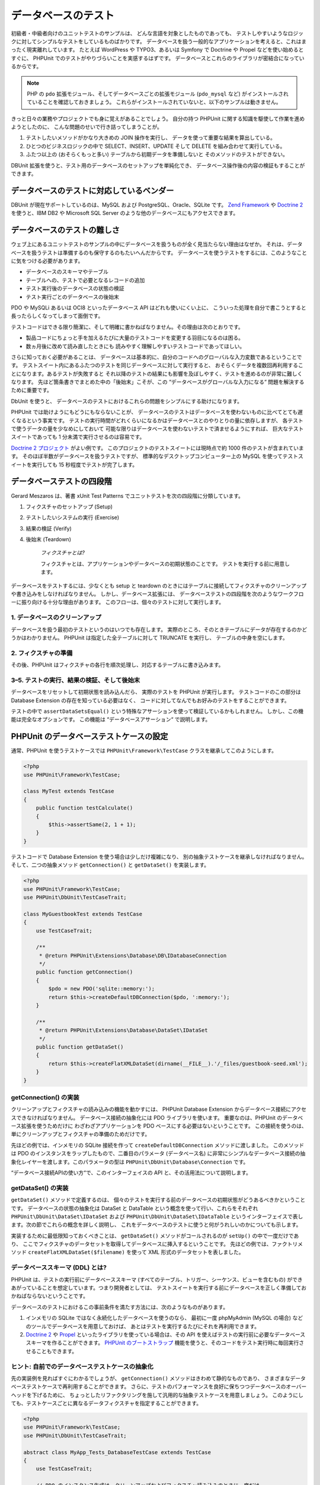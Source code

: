 

.. _database:

==========
データベースのテスト
==========

初級者・中級者向けのユニットテストのサンプルは、
どんな言語を対象としたものであっても、
テストしやすいようなロジックに対してシンプルなテストをしているものばかりです。
データベースを扱う一般的なアプリケーションを考えると、これはまったく現実離れしています。
たとえば WordPress や TYPO3、あるいは Symfony で Doctrine や Propel などを使い始めるとすぐに、
PHPUnit でのテストがやりづらいことを実感するはずです。
データベースとこれらのライブラリが密結合になっているからです。

.. admonition:: Note

   PHP の ``pdo`` 拡張モジュール、そしてデータベースごとの拡張モジュール
   (``pdo_mysql`` など) がインストールされていることを確認しておきましょう。
   これらがインストールされていないと、以下のサンプルは動きません。

きっと日々の業務やプロジェクトでも身に覚えがあることでしょう。
自分の持つ PHPUnit に関する知識を駆使して作業を進めようとしたのに、
こんな問題のせいで行き詰ってしまうことが。

#.

   テストしたいメソッドがかなり大きめの JOIN 操作を実行し、
   データを使って重要な結果を算出している。

#.

   ひとつのビジネスロジックの中で SELECT、INSERT、UPDATE そして DELETE
   を組み合わせて実行している。

#.

   ふたつ以上の (おそらくもっと多い) テーブルから初期データを準備しないと
   そのメソッドのテストができない。

DBUnit 拡張を使うと、テスト用のデータベースのセットアップを単純化でき、
データベース操作後の内容の検証もすることができます。

.. _database.supported-vendors-for-database-testing:

データベースのテストに対応しているベンダー
#####################

DBUnit が現在サポートしているのは、MySQL および
PostgreSQL、Oracle、SQLite です。
`Zend Framework <https://framework.zend.com>`_ や
`Doctrine 2 <https://www.doctrine-project.org>`_
を使うと、IBM DB2 や Microsoft SQL Server のような他のデータベースにもアクセスできます。

.. _database.difficulties-in-database-testing:

データベースのテストの難しさ
##############

ウェブ上にあるユニットテストのサンプルの中にデータベースを扱うものが全く見当たらない理由はなぜか。
それは、データベースを扱うテストは準備するのも保守するのもたいへんだからです。
データベースを使うテストをするには、このようなことに気をつける必要があります。

-

  データベースのスキーマやテーブル

-

  テーブルへの、テストで必要となるレコードの追加

-

  テスト実行後のデータベースの状態の検証

-

  テスト実行ごとのデータベースの後始末

PDO や MySQLi あるいは OCI8 といったデータベース API はどれも使いにくい上に、
こういった処理を自分で書こうとすると長ったらしくなってしまって面倒です。

テストコードはできる限り簡潔に、そして明確に書かねばなりません。その理由は次のとおりです。

-

  製品コードにちょっと手を加えるたびに大量のテストコードを変更する羽目になるのは困る。

-

  数ヵ月後に改めて読み直したときにも
  読みやすく理解しやすいテストコードであってほしい。

さらに知っておく必要があることは、
データベースは基本的に、自分のコードへのグローバルな入力変数であるということです。
テストスイート内にあるふたつのテストを同じデータベースに対して実行すると、
おそらくデータを複数回再利用することになります。あるテストが失敗すると
それ以降のテストの結果にも影響を及ぼしやすく、テストを進めるのが非常に難しくなります。
先ほど箇条書きでまとめた中の「後始末」こそが、この
“データベースがグローバルな入力になる“
問題を解決するために重要です。

DbUnit を使うと、
データベースのテストにおけるこれらの問題をシンプルにする助けになります。

PHPUnit では助けようにもどうにもならないことが、
データベースのテストはデータベースを使わないものに比べてとても遅くなるという事実です。
テストの実行時間がどれくらいになるかはデータベースとのやりとりの量に依存しますが、
各テストで使うデータの量を少なめにしておいて
可能な限りはデータベースを使わないテストで済ませるようにすれば、
巨大なテストスイートであっても 1 分未満で実行させるのは容易です。

`Doctrine 2 プロジェクト <http://www.doctrine-project.org>`_ がよい例です。
このプロジェクトのテストスイートには現時点で約 1000 件のテストが含まれています。
そのほぼ半数がデータベースを扱うテストですが、
標準的なデスクトップコンピューター上の MySQL
を使ってテストスイートを実行しても 15 秒程度でテストが完了します。

.. _database.the-four-stages-of-a-database-test:

データベーステストの四段階
#############

Gerard Meszaros は、著書 xUnit Test Patterns でユニットテストを次の四段階に分類しています。

#.

   フィクスチャのセットアップ (Setup)

#.

   テストしたいシステムの実行 (Exercise)

#.

   結果の検証 (Verify)

#.

   後始末 (Teardown)

    *フィクスチャとは?*

    フィクスチャとは、アプリケーションやデータベースの初期状態のことです。
    テストを実行する前に用意します。

データベースをテストするには、少なくとも setup と teardown
のときにはテーブルに接続してフィクスチャのクリーンアップや書き込みをしなければなりません。
しかし、データベース拡張には、
データベーステストの四段階を次のようなワークフローに振り向ける十分な理由があります。
このフローは、個々のテストに対して実行します。

.. _database.clean-up-database:

1. データベースのクリーンアップ
=================

データベースを扱う最初のテストというのはいつでも存在します。
実際のところ、そのときテーブルにデータが存在するのかどうかはわかりません。
PHPUnit は指定した全テーブルに対して TRUNCATE を実行し、
テーブルの中身を空にします。

.. _database.set-up-fixture:

2. フィクスチャの準備
============

その後、PHPUnit はフィクスチャの各行を順次処理し、対応するテーブルに書き込みます。

.. _database.run-test-verify-outcome-and-teardown:

3–5. テストの実行、結果の検証、そして後始末
========================

データベースをリセットして初期状態を読み込んだら、
実際のテストを PHPUnit が実行します。
テストコードのこの部分は Database Extension の存在を知っている必要はなく、
コードに対してなんでもお好みのテストをすることができます。

テストの中で ``assertDataSetsEqual()``
という特殊なアサーションを使って検証しているかもしれません。
しかし、この機能は完全なオプションです。
この機能は “データベースアサーション“ で説明します。

.. _database.configuration-of-a-phpunit-database-testcase:

PHPUnit のデータベーステストケースの設定
########################

通常、PHPUnit を使うテストケースでは
``PHPUnit\Framework\TestCase``
クラスを継承してこのようにします。

.. code-block:: php

    <?php
    use PHPUnit\Framework\TestCase;

    class MyTest extends TestCase
    {
        public function testCalculate()
        {
            $this->assertSame(2, 1 + 1);
        }
    }

テストコードで Database Extension を使う場合は少しだけ複雑になり、
別の抽象テストケースを継承しなければなりません。そして、二つの抽象メソッド
``getConnection()`` と
``getDataSet()`` を実装します。

.. code-block:: php

    <?php
    use PHPUnit\Framework\TestCase;
    use PHPUnit\DbUnit\TestCaseTrait;

    class MyGuestbookTest extends TestCase
    {
        use TestCaseTrait;

        /**
         * @return PHPUnit\Extensions\Database\DB\IDatabaseConnection
         */
        public function getConnection()
        {
            $pdo = new PDO('sqlite::memory:');
            return $this->createDefaultDBConnection($pdo, ':memory:');
        }

        /**
         * @return PHPUnit\Extensions\Database\DataSet\IDataSet
         */
        public function getDataSet()
        {
            return $this->createFlatXMLDataSet(dirname(__FILE__).'/_files/guestbook-seed.xml');
        }
    }

.. _database.implementing-getconnection:

getConnection() の実装
===================

クリーンアップとフィクスチャの読み込みの機能を動かすには、
PHPUnit Database Extension からデータベース接続にアクセスできなければなりません。
データベース接続の抽象化には PDO ライブラリを使います。
重要なのは、PHPUnit のデータベース拡張を使うためだけに
わざわざアプリケーションを PDO ベースにする必要はないということです。
この接続を使うのは、単にクリーンアップとフィクスチャの準備のためだけです。

先ほどの例では、インメモリの SQLite 接続を作って
``createDefaultDBConnection`` メソッドに渡しました。
このメソッドは PDO のインスタンスをラップしたもので、二番目のパラメータ
(データベース名) に非常にシンプルなデータベース接続の抽象化レイヤーを渡します。このパラメータの型は
``PHPUnit\DbUnit\Database\Connection`` です。

“データベース接続APIの使い方“で、このインターフェイスの API
と、その活用法について説明します。

.. _database.implementing-getdataset:

getDataSet() の実装
================

``getDataSet()`` メソッドで定義するのは、
個々のテストを実行する前のデータベースの初期状態がどうあるべきかということです。
データベースの状態の抽象化は DataSet と DataTable
という概念を使って行い、これらをそれぞれ
``PHPUnit\DbUnit\DataSet\IDataSet`` および
``PHPUnit\DbUnit\DataSet\IDataTable``
というインターフェイスで表します。次の節でこれらの概念を詳しく説明し、
これをデータベースのテストに使うと何がうれしいのかについても示します。

実装するために最低限知っておくべきことは、
``getDataSet()`` メソッドがコールされるのが
``setUp()`` の中で一度だけであり、
ここでフィクスチャのデータセットを取得してデータベースに挿入するということです。
先ほどの例では、ファクトリメソッド
``createFlatXMLDataSet($filename)``
を使って XML 形式のデータセットを表しました。

.. _database.what-about-the-database-schema-ddl:

データベーススキーマ (DDL) とは?
====================

PHPUnit は、テストの実行前にデータベーススキーマ
(すべてのテーブル、トリガー、シーケンス、ビューを含むもの)
ができあがっていることを想定しています。つまり開発者としては、
テストスイートを実行する前にデータベースを正しく準備しておかねばならないということです。

データベースのテストにおけるこの事前条件を満たす方法には、次のようなものがあります。

#.

   インメモリの SQLite ではなく永続化したデータベースを使うのなら、
   最初に一度 phpMyAdmin (MySQL の場合) などのツールでデータベースを用意しておけば、
   あとはテストを実行するたびにそれを再利用できます。

#.

   `Doctrine 2 <http://www.doctrine-project.org>`_ や
   `Propel <http://www.propelorm.org/>`_
   といったライブラリを使っている場合は、その API を使えばテストの実行前に必要なデータベーススキーマを作ることができます。
   `PHPUnit のブートストラップ <textui.html>`_
   機能を使うと、そのコードをテスト実行時に毎回実行させることもできます。

.. _database.tip-use-your-own-abstract-database-testcase:

ヒント: 自前でのデータベーステストケースの抽象化
=========================

先の実装例を見ればすぐにわかるでしょうが、
``getConnection()`` メソッドはきわめて静的なものであり、
さまざまなデータベーステストケースで再利用することができます。
さらに、テストのパフォーマンスを良好に保ちつつデータベースのオーバーヘッドを下げるために、
ちょっとしたリファクタリングを施して汎用的な抽象テストケースを用意しましょう。
このようにしても、テストケースごとに異なるデータフィクスチャを指定することができます。

.. code-block:: php

    <?php
    use PHPUnit\Framework\TestCase;
    use PHPUnit\DbUnit\TestCaseTrait;

    abstract class MyApp_Tests_DatabaseTestCase extends TestCase
    {
        use TestCaseTrait;

        // PDO のインスタンス生成は、クリーンアップおよびフィクスチャ読み込みのときに一度だけ
        static private $pdo = null;

        // PHPUnit\DbUnit\Database\Connection のインスタンス生成は、テストごとに一度だけ
        private $conn = null;

        final public function getConnection()
        {
            if ($this->conn === null) {
                if (self::$pdo == null) {
                    self::$pdo = new PDO('sqlite::memory:');
                }
                $this->conn = $this->createDefaultDBConnection(self::$pdo, ':memory:');
            }

            return $this->conn;
        }
    }

しかし、これはまだデータベースへの接続情報を
PDO 接続の設定にハードコードしてしまっています。
PHPUnit にはさらにすばらしい機能があるので、それを使ってテストケースをより汎用的にしましょう。
`XML 設定ファイル <appendixes.configuration.html#appendixes.configuration.php-ini-constants-variables>`_
を使えば、テストの実行のたびにデータベース接続を設定できます。
まずは “phpunit.xml“ というファイルをアプリケーションの tests/ ディレクトリに作り、
中身をこのようにします。

.. code-block:: bash

    <?xml version="1.0" encoding="UTF-8" ?>
    <phpunit>
        <php>
            <var name="DB_DSN" value="mysql:dbname=myguestbook;host=localhost" />
            <var name="DB_USER" value="user" />
            <var name="DB_PASSWD" value="passwd" />
            <var name="DB_DBNAME" value="myguestbook" />
        </php>
    </phpunit>

テストケースはこのように書き直せます。

.. code-block:: php

    <?php
    use PHPUnit\Framework\TestCase;
    use PHPUnit\DbUnit\TestCaseTrait;

    abstract class Generic_Tests_DatabaseTestCase extends TestCase
    {
        use TestCaseTrait;

        // PDO のインスタンス生成は、クリーンアップおよびフィクスチャ読み込みのときに一度だけ
        static private $pdo = null;

        // PHPUnit\DbUnit\Database\Connection のインスタンス生成は、テストごとに一度だけ
        private $conn = null;

        final public function getConnection()
        {
            if ($this->conn === null) {
                if (self::$pdo == null) {
                    self::$pdo = new PDO( $GLOBALS['DB_DSN'], $GLOBALS['DB_USER'], $GLOBALS['DB_PASSWD'] );
                }
                $this->conn = $this->createDefaultDBConnection(self::$pdo, $GLOBALS['DB_DBNAME']);
            }

            return $this->conn;
        }
    }

データベースの設定情報を切り替えてテストスイートを実行するには、
コマンドラインから次のようにします。

.. code-block:: bash

    $ user@desktop> phpunit --configuration developer-a.xml MyTests/
    $ user@desktop> phpunit --configuration developer-b.xml MyTests/

データベースのテストを実行するときにターゲットデータベースを切り替えられるようにしておくことは、
開発機で作業をしている場合などは特に重要です。
複数の開発者が同じデータベース接続を使ってデータベースのテストを実行したりすると、
レースコンディション (競合条件) によるテストの失敗が頻発するでしょう。

.. _database.understanding-datasets-and-datatables:

データセットとデータテーブルについて知る
####################

PHPUnit Database Extension の中心となる概念が
データセットとデータテーブルです。まずはこの考え方を理解することが、
PHPUnit でのデータベースのテストをマスターする近道です。
データセットとデータテーブルは、データベースのテーブルや行、
そしてカラムの抽象化レイヤーです。シンプルな API
によってデータベースの内容をオブジェクト構造に隠蔽できるだけでなく、
データベース以外のソースによる実装もできるようになっています。

この抽象化を使って、データベースの実際の中身と我々が期待する内容を比較します。
期待する内容は XML や YAML そして CSV などのファイルでも表せますし、
PHP の配列として表すこともできます。
DataSet インターフェイスと DataTable インターフェイスのおかげで、
これらの全く異なる概念のソースをリレーショナルデータベースに見立てて
同様に扱えるようになります。

データベースのアサーションをテストの中で行う流れは、
次のようにシンプルな三段階となります。

-

  ひとつあるいは複数のテーブルをデータベース内から指定する
  (実際のデータセット)。

-

  期待するデータセットをお好みのフォーマット (YAML, XML など)
  で用意する。

-

  両者がお互いに等しいことを確認する。

データセットやデータテーブルの
PHPUnit Database Extension における使い道は、
何もアサーションだけだというわけではありません。先ほどの節で見たように、
これらを使ってデータベースの初期状態の内容を記述することもできます。
フィクスチャとなるデータセットを Database TestCase
で定義すると、それをこのように使うことができます。

-

  データセットで指定したテーブルのすべての行を削除する。

-

  データテーブルのすべての行をデータベースに書き込む。

.. _database.available-implementations:

利用できる実装
=======

これら三種類のデータセット/データテーブルが用意されています。

-

  ファイルベースのデータセットやデータテーブル

-

  クエリベースのデータセットやデータテーブル

-

  フィルタ用や合成用のデータセットやデータテーブル

ファイルベースのデータセットやデータテーブルは、
初期状態のフィクスチャを定義したり期待する状態を定義したりするときによく使います。

.. _database.flat-xml-dataset:

フラット XML データセット
---------------

最も一般的なデータセットは、フラット XML と呼ばれるものです。
これは非常にシンプルな xml 形式で、ルートノード
``<dataset>``
の中のタグがデータベースのひとつの行を表します。
テーブルと同じ名前のタグが追加する行を表し、
その属性がカラムを表します。
単純な掲示板アプリケーションの例は、このようになります。

.. code-block:: bash

    <?xml version="1.0" ?>
    <dataset>
        <guestbook id="1" content="Hello buddy!" user="joe" created="2010-04-24 17:15:23" />
        <guestbook id="2" content="I like it!" user="nancy" created="2010-04-26 12:14:20" />
    </dataset>

見るからに書きやすそうですね。この場合は
``<guestbook>`` がテーブル名で、
2 行が追加されます。そして、四つのカラム “id“、
“content“、“user“ そして
“created“ に、それぞれ対応する値が設定されています。

しかし、この単純性による問題もあります。

たとえば、先ほどの例で空のテーブルはどうやって指定すればいいのかがよくわかりません。
実は、何も属性を指定せずにテーブルと同じ名前のタグを追加すれば、空のテーブルを表すことができます。
空の guestbook テーブルを表すフラット xml ファイルは、このようになります。

.. code-block:: bash

    <?xml version="1.0" ?>
    <dataset>
        <guestbook />
    </dataset>

フラット xml データセットでの NULL 値の処理は、あまりおもしろいものではありません。
ほとんどのデータベースでは、NULL 値と空文字列は別のものとして扱います
(例外のひとつは Oracle です) が、これをフラット xml
形式で表すのは困難です。NULL 値を表すには、
行の指定のときに属性を省略します。
この例の掲示板で、匿名の投稿を許可し、そのときには
user カラムに NULL を指定することにしましょう。
guestbook テーブルの状態は、このようになります。

.. code-block:: bash

    <?xml version="1.0" ?>
    <dataset>
        <guestbook id="1" content="Hello buddy!" user="joe" created="2010-04-24 17:15:23" />
        <guestbook id="2" content="I like it!" created="2010-04-26 12:14:20" />
    </dataset>

この例では、二番目のエントリが匿名の投稿を表します。
しかし、これはカラムの認識において深刻な問題につながります。
データセットが等しいことを確認するアサーションでは、各データセットでテーブルの持つカラムを指定しなければなりません。
ある属性がデータテーブルのすべての行で NULL だったなら、
Database Extension はそのカラムがテーブルに存在することをどうやって知るというのでしょう?

フラット XML データセットはここで、重大な前提を使っています。
テーブルの最初の行で定義されている属性が、そのテーブルのカラムを定義しているものと見なすのです。
先ほどの例では、guestbook テーブルのカラムが
“id“ と “content“、“user“ そして
“created“ であると見なすということです。二番目の行には
“user“ が定義されていないので、データベースには
NULL を挿入します。

guestbook の最初のエントリをデータセットから削除すると、guestbook テーブルのカラムは
“id“、“content“ そして
“created“ だけになってしまいます。
“user“ が指定されていないからです。

フラット XML データセットを効率的に使うには、NULL 値がからむ場合は
各テーブルの最初の行には NULL を含まないようにします。
それ以降の行では、属性を省略して NULL を表すことができます。
これはあまりスマートなやり方ではありません。
というのも、データベースのアサーションで行の順番が影響してしまうからです。

一方、テーブルのカラムの一部だけをフラット XML データセットで指定すると、
それ以外のカラムにはデフォルト値が設定されます。
そのため、もし省略したカラムの定義が
“NOT NULL DEFAULT NULL“
などの場合はエラーになります。

結論として言えるのは、フラット XML データセットを使うなら
NULL 値が不要な場合だけにしておいたほうがよい、ということだけです。

フラット XML データセットのインスタンスを
Database TestCase から作るには、
``createFlatXmlDataSet($filename)`` メソッドを使います。

.. code-block:: php

    <?php
    use PHPUnit\Framework\TestCase;
    use PHPUnit\DbUnit\TestCaseTrait;

    class MyTestCase extends TestCase
    {
        use TestCaseTrait;

        public function getDataSet()
        {
            return $this->createFlatXmlDataSet('myFlatXmlFixture.xml');
        }
    }

.. _database.xml-dataset:

XML データセット
----------

もうひとつ別の構造の XML データセットもあります。これは多少冗長な書き方ですが、
フラット XML データセットにおける NULL の問題は発生しません。
ルートノード ``<dataset>`` の配下に指定できるタグは、
``<table>`` や
``<column>``、``<row>``、
``<value>`` そして
``<null />`` です。
先に定義した Guestbook のフラット XML と同様のデータセットは、このようになります。

.. code-block:: bash

    <?xml version="1.0" ?>
    <dataset>
        <table name="guestbook">
            <column>id</column>
            <column>content</column>
            <column>user</column>
            <column>created</column>
            <row>
                <value>1</value>
                <value>Hello buddy!</value>
                <value>joe</value>
                <value>2010-04-24 17:15:23</value>
            </row>
            <row>
                <value>2</value>
                <value>I like it!</value>
                <null />
                <value>2010-04-26 12:14:20</value>
            </row>
        </table>
    </dataset>

``<table>`` には name が必須で、
さらにすべてのカラムの名前を定義しなければなりません。
また、ゼロ個以上の ``<row>``
要素を含めることができます。``<row>``
要素を定義しなければ、そのテーブルが空であることになります。
``<value>`` タグや
``<null />`` タグは、先に指定した
``column>`` 要素の順番で指定しなければなりません。
``<null />`` タグは、
見た目の通り、値が NULL であることを表します。

XML データセットのインスタンスを
Database TestCase から作るには、
``createXmlDataSet($filename)`` メソッドを使います。

.. code-block:: php

    <?php
    use PHPUnit\Framework\TestCase;
    use PHPUnit\DbUnit\TestCaseTrait;

    class MyTestCase extends TestCase
    {
        use TestCaseTrait;

        public function getDataSet()
        {
            return $this->createXMLDataSet('myXmlFixture.xml');
        }
    }

.. _database.mysql-xml-dataset:

MySQL XML データセット
----------------

この新しい XML フォーマットは、
`MySQL データベース <https://www.mysql.com>`_ 専用です。
PHPUnit 3.5 以降で対応します。この形式のファイルを生成するには、
`mysqldump <https://dev.mysql.com/doc/refman/5.0/ja/mysqldump.html>`_
を使います。``mysqldump`` では CSV データセットも対応していますが、
それとは違ってこの XML 形式の場合はひとつのファイルに複数のテーブルを含めることができます。
この形式のファイルを作るには、
``mysqldump`` を次のように実行します。

.. code-block:: bash

    $ mysqldump --xml -t -u [username] --password=[password] [database] > /path/to/file.xml

このファイルを Database TestCase で使うには、
``createMySQLXMLDataSet($filename)`` メソッドをコールします。

.. code-block:: php

    <?php
    use PHPUnit\Framework\TestCase;
    use PHPUnit\DbUnit\TestCaseTrait;

    class MyTestCase extends TestCase
    {
        use TestCaseTrait;

        public function getDataSet()
        {
            return $this->createMySQLXMLDataSet('/path/to/file.xml');
        }
    }

.. _database.yaml-dataset:

YAML データセット
-----------

あるいは、YAML データセットを使って、guestbook の例をこのように表すこともできます。

.. code-block:: bash

    guestbook:
      -
        id: 1
        content: "Hello buddy!"
        user: "joe"
        created: 2010-04-24 17:15:23
      -
        id: 2
        content: "I like it!"
        user:
        created: 2010-04-26 12:14:20

これは、シンプルで便利なうえに、さらにフラット XML
データセットが持つ NULL の問題も解決しています。
NULL を YAML で表すには、単にカラム名の後に何も値を指定しなければよいのです。
空文字列を指定する場合は
``column1: ""``
のようにします。

YAML Dataset 用のファクトリーメソッドは今のところ Database TestCase
に存在しないので、手動でインスタンスを生成しなければなりません。

.. code-block:: php

    <?php
    use PHPUnit\Framework\TestCase;
    use PHPUnit\DbUnit\TestCaseTrait;
    use PHPUnit\DbUnit\DataSet\YamlDataSet;

    class YamlGuestbookTest extends TestCase
    {
        use TestCaseTrait;

        protected function getDataSet()
        {
            return new YamlDataSet(dirname(__FILE__)."/_files/guestbook.yml");
        }
    }

.. _database.csv-dataset:

CSV データセット
----------

さらにもうひとつのファイルベースのデータセットとして、CSV
ファイルを使ったものもあります。データセット内の各テーブルを、
それぞれ単一の CSV ファイルとして扱います。
guestbook の例では、このようなファイル
guestbook-table.csv を定義します。

.. code-block:: bash

    id,content,user,created
    1,"Hello buddy!","joe","2010-04-24 17:15:23"
    2,"I like it!","nancy","2010-04-26 12:14:20"

この形式は Excel や OpenOffice で編集できるという点で非常に便利ですが、
CSV データセットでは NULL 値を指定することができません。
空のカラムは、データベースのデフォルトに基づいた空の値として扱われます。

CSV データセットを作るには、このようにします。

.. code-block:: php

    <?php
    use PHPUnit\Framework\TestCase;
    use PHPUnit\DbUnit\TestCaseTrait;
    use PHPUnit\DbUnit\DataSet\CsvDataSet;

    class CsvGuestbookTest extends TestCase
    {
        use TestCaseTrait;

        protected function getDataSet()
        {
            $dataSet = new CsvDataSet();
            $dataSet->addTable('guestbook', dirname(__FILE__)."/_files/guestbook.csv");
            return $dataSet;
        }
    }

.. _database.array-dataset:

Array データセット
------------

PHPUnit の Database Extension のバージョン 1.3.2 以降では、
配列ベースのデータセットが使えます。
guestbook の例だと、このようになります。

.. code-block:: php

    <?php
    use PHPUnit\Framework\TestCase;
    use PHPUnit\DbUnit\TestCaseTrait;

    class ArrayGuestbookTest extends TestCase
    {
        use TestCaseTrait;

        protected function getDataSet()
        {
            return new MyApp_DbUnit_ArrayDataSet(
                [
                    'guestbook' => [
                        [
                            'id' => 1,
                            'content' => 'Hello buddy!',
                            'user' => 'joe',
                            'created' => '2010-04-24 17:15:23'
                        ],
                        [
                            'id' => 2,
                            'content' => 'I like it!',
                            'user' => null,
                            'created' => '2010-04-26 12:14:20'
                        ],
                    ],
                ]
            );
        }
    }

PHP の DataSet には、これまでのファイルベースのデータセットに比べて明らかな利点があります。

-

  PHP の配列は ``NULL`` 値を扱える。

-

  アサーション用に新たなファイルを用意する必要がなく、
  直接テストケース内で指定できる。

このデータセットでは、フラット XML や CSV そして YAML
データセットと同様に、最初に指定した行のキーがテーブルのカラム名を表します。
つまり、先ほどの例だと “id“、
“content“、“user“ そして
“created“ です。

このデータセットの実装は、シンプルでわかりやすいものです。

.. code-block:: php

    <?php

    use PHPUnit\DbUnit\DataSet\AbstractDataSet;
    use PHPUnit\DbUnit\DataSet\DefaultTableMetaData;
    use PHPUnit\DbUnit\DataSet\DefaultTable;
    use PHPUnit\DbUnit\DataSet\DefaultTableIterator;

    class MyApp_DbUnit_ArrayDataSet extends AbstractDataSet
    {
        /**
         * @var array
         */
        protected $tables = [];

        /**
         * @param array $data
         */
        public function __construct(array $data)
        {
            foreach ($data as $tableName => $rows) {
                $columns = [];
                if (isset($rows[0])) {
                    $columns = array_keys($rows[0]);
                }

                $metaData = new DefaultTableMetaData($tableName, $columns);
                $table = new DefaultTable($metaData);

                foreach ($rows as $row) {
                    $table->addRow($row);
                }
                $this->tables[$tableName] = $table;
            }
        }

        protected function createIterator($reverse = false)
        {
            return new DefaultTableIterator($this->tables, $reverse);
        }

        public function getTable($tableName)
        {
            if (!isset($this->tables[$tableName])) {
                throw new InvalidArgumentException("$tableName is not a table in the current database.");
            }

            return $this->tables[$tableName];
        }
    }

.. _database.query-sql-dataset:

Query (SQL) データセット
------------------

データベースのアサーションでは、ファイルベースのデータセットだけでなく
Query/SQL ベースのデータセットでデータベースの実際の中身を含むものが必要になることもあります。
そんなときに使えるのが Query データセットです。

.. code-block:: php

    <?php
    $ds = new PHPUnit\DbUnit\DataSet\QueryDataSet($this->getConnection());
    $ds->addTable('guestbook');

単にテーブル名だけを指定してテーブルを追加すると、
次のクエリを実行してデータテーブルを定義したのと同じ意味になります。

.. code-block:: php

    <?php
    $ds = new PHPUnit\DbUnit\DataSet\QueryDataSet($this->getConnection());
    $ds->addTable('guestbook', 'SELECT * FROM guestbook');

ここでテーブルに対して任意のクエリを実行して、
取得する行や列を絞り込んだり
``ORDER BY`` 句を追加したりすることができます。

.. code-block:: php

    <?php
    $ds = new PHPUnit\DbUnit\DataSet\QueryDataSet($this->getConnection());
    $ds->addTable('guestbook', 'SELECT id, content FROM guestbook ORDER BY created DESC');

データベースアサーションの節で、このデータセットを使う方法をより詳しく説明しています。

.. _database.database-db-dataset:

Database (DB) データセット
--------------------

テスト用のデータベース接続にアクセスすると、
自動的にすべてのテーブルとその中身を含むデータセットを生成します。
接続先のデータベースは、接続用のファクトリーメソッドの二番目のパラメータで指定します。

データベース全体の完全なデータセットを作るには
``testGuestbook()`` のようにします。
ホワイトリスト形式で指定したテーブルだけに絞り込むには
``testFilteredGuestbook()`` メソッドのようにします。

.. code-block:: php

    <?php
    use PHPUnit\Framework\TestCase;
    use PHPUnit\DbUnit\TestCaseTrait;

    class MySqlGuestbookTest extends TestCase
    {
        use TestCaseTrait;

        /**
         * @return PHPUnit\DbUnit\Database\Connection
         */
        public function getConnection()
        {
            $database = 'my_database';
            $user = 'my_user';
            $password = 'my_password';
            $pdo = new PDO('mysql:...', $user, $password);
            return $this->createDefaultDBConnection($pdo, $database);
        }

        public function testGuestbook()
        {
            $dataSet = $this->getConnection()->createDataSet();
            // ...
        }

        public function testFilteredGuestbook()
        {
            $tableNames = ['guestbook'];
            $dataSet = $this->getConnection()->createDataSet($tableNames);
            // ...
        }
    }

.. _database.replacement-dataset:

Replacement データセット
------------------

これまで、フラット XML や CSV のデータセットには NULL
の問題があると説明してきました。
しかし、ちょっとわかりにくい回避策を使えばこれらのデータセットで
NULL を扱うこともできます。

Replacement データセットは既存のデータセットに対するデコレータで、
データセットの任意のカラムの値を別の値で置換することができます。
guestbook の例で NULL 値を扱うには、このようなファイルを作ります。

.. code-block:: bash

    <?xml version="1.0" ?>
    <dataset>
        <guestbook id="1" content="Hello buddy!" user="joe" created="2010-04-24 17:15:23" />
        <guestbook id="2" content="I like it!" user="##NULL##" created="2010-04-26 12:14:20" />
    </dataset>

そして、フラット XML データセットを Replacement データセットでラップします。

.. code-block:: php

    <?php
    use PHPUnit\Framework\TestCase;
    use PHPUnit\DbUnit\TestCaseTrait;

    class ReplacementTest extends TestCase
    {
        use TestCaseTrait;

        public function getDataSet()
        {
            $ds = $this->createFlatXmlDataSet('myFlatXmlFixture.xml');
            $rds = new PHPUnit\DbUnit\DataSet\ReplacementDataSet($ds);
            $rds->addFullReplacement('##NULL##', null);
            return $rds;
        }
    }

.. _database.dataset-filter:

データセットフィルタ
----------

巨大なフィクスチャファイルを扱うときには、
データセットフィルタをホワイトリストあるいはブラックリストとして使って
テーブルやカラムを絞り込んだサブデータセットを作ることができます。
これは、DB データセットと組み合わせて
データセットのカラムを絞り込むときに使うと非常に便利です。

.. code-block:: php

    <?php
    use PHPUnit\Framework\TestCase;
    use PHPUnit\DbUnit\TestCaseTrait;

    class DataSetFilterTest extends TestCase
    {
        use TestCaseTrait;

        public function testIncludeFilteredGuestbook()
        {
            $tableNames = ['guestbook'];
            $dataSet = $this->getConnection()->createDataSet();

            $filterDataSet = new PHPUnit\DbUnit\DataSet\DataSetFilter($dataSet);
            $filterDataSet->addIncludeTables(['guestbook']);
            $filterDataSet->setIncludeColumnsForTable('guestbook', ['id', 'content']);
            // ..
        }

        public function testExcludeFilteredGuestbook()
        {
            $tableNames = ['guestbook'];
            $dataSet = $this->getConnection()->createDataSet();

            $filterDataSet = new PHPUnit\DbUnit\DataSet\DataSetFilter($dataSet);
            $filterDataSet->addExcludeTables(['foo', 'bar', 'baz']); // only keep the guestbook table!
            $filterDataSet->setExcludeColumnsForTable('guestbook', ['user', 'created']);
            // ..
        }
    }

.. admonition:: Note

    ひとつのテーブルに対してカラムの exclude フィルタと
    include フィルタを同時に使うことはできません。
    さらに、テーブルのホワイトリストとブラックリストはどちらか一方しか指定できません。

.. _database.composite-dataset:

Composite データセット
----------------

Composite データセットは、既存の複数のデータセットをひとつにまとめるときに有用です。
複数のデータセットに同名のテーブルが含まれる場合は、
指定した順で行を連結します。
たとえば、このようなふたつのデータセットがあるものとしましょう。
まずは *fixture1.xml*。

.. code-block:: bash

    <?xml version="1.0" ?>
    <dataset>
        <guestbook id="1" content="Hello buddy!" user="joe" created="2010-04-24 17:15:23" />
    </dataset>

そして *fixture2.xml*。

.. code-block:: bash

    <?xml version="1.0" ?>
    <dataset>
        <guestbook id="2" content="I like it!" user="##NULL##" created="2010-04-26 12:14:20" />
    </dataset>

Composite データセットを使えば、両方のフィクスチャファイルをまとめることができます。

.. code-block:: php

    <?php
    use PHPUnit\Framework\TestCase;
    use PHPUnit\DbUnit\TestCaseTrait;

    class CompositeTest extends TestCase
    {
        use TestCaseTrait;

        public function getDataSet()
        {
            $ds1 = $this->createFlatXmlDataSet('fixture1.xml');
            $ds2 = $this->createFlatXmlDataSet('fixture2.xml');

            $compositeDs = new PHPUnit\DbUnit\DataSet\CompositeDataSet();
            $compositeDs->addDataSet($ds1);
            $compositeDs->addDataSet($ds2);

            return $compositeDs;
        }
    }

.. _database.beware-of-foreign-keys:

外部キーには注意
========

フィクスチャを準備するとき、PHPUnit の Database Extension
はフィクスチャ内で定義された順に行を追加していきます。
データベースのスキーマ定義で外部キーを使っている場合は、
外部キー制約に違反しないような順番でテーブルを指定しなければなりません。

.. _database.implementing-your-own-datasetsdatatables:

自作のデータセットやデータテーブルの実装
====================

データセットやデータテーブルの内部構造を理解するために、
まずはデータセットのインターフェイスから見ていきましょう。
自分でデータセットやデータテーブルを作るつもりのない人は、
読み飛ばしてもかまいません。

.. code-block:: php

    <?php
    namespace PHPUnit\DbUnit\DataSet;

    interface IDataSet extends IteratorAggregate
    {
        public function getTableNames();
        public function getTableMetaData($tableName);
        public function getTable($tableName);
        public function assertEquals(IDataSet $other);

        public function getReverseIterator();
    }

公開インターフェイスは、データベーステストケースの
``assertDataSetsEqual()``
アサーションで内部的に使われており、これでデータセットの内容を検証します。
IDataSet は ``IteratorAggregate``
インターフェイスから ``getIterator()``
メソッドを継承しており、これを使ってデータセット内の全テーブルの反復処理を行います。
リバースイテレータを使うと、PHPUnit で作ったテーブルのデータの切り詰めを、
テーブルを作ったときと逆の順番で行えます。これで、外部キー制約に違反せずに済むようになります。

テーブルのインスタンスをデータセットに追加するには、
実装によってさまざまな手法があります。たとえば
``YamlDataSet`` や
``XmlDataSet`` そして ``FlatXmlDataSet``
のようなファイルベースのデータセットでは、
データセットの作成時にソースファイルを使って内部的に追加します。

テーブルは、このようなインターフェイスを使って表します。

.. code-block:: php

    <?php
    namespace PHPUnit\DbUnit\DataSet;

    interface ITable
    {
        public function getTableMetaData();
        public function getRowCount();
        public function getValue($row, $column);
        public function getRow($row);
        public function assertEquals(ITable $other);
    }

``getTableMetaData()`` メソッドは別として、
それ以外のメソッドはまさに文字通りの働きをするものです。
これらのメソッドはすべて、Database Extension のさまざまなアサーションで必須となります。
その詳細は次の章で説明します。
``getTableMetaData()`` メソッドの返す値は、
``PHPUnit\DbUnit\DataSet\ITableMetaData``
インターフェイスを実装したものでなければなりません。
このインターフェイスはテーブルの構造を表し、このような情報を保持します。

-

  テーブル名。

-

  テーブルのカラム名の配列。並び順は、結果セットに登場する順と同じ。

-

  主キーカラムの配列。

このインターフェイスには、ふたつの TableMetaData
のインスタンスがお互いに等しいかを調べるアサーションも定義されています。
これは、データセットの同一性を調べるアサーションで利用するものです。

.. _database.the-connection-api:

データベース接続APIの使い方
######

Connection インターフェイスには、三種類のおもしろいメソッドが用意されています。
このインターフェイスは、データベーステストケースの
``getConnection()`` メソッドが返すものです。

.. code-block:: php

    <?php
    namespace PHPUnit\DbUnit\Database;

    interface Connection
    {
        public function createDataSet(array $tableNames = null);
        public function createQueryTable($resultName, $sql);
        public function getRowCount($tableName, $whereClause = null);

        // ...
    }

#.

   ``createDataSet()`` メソッドは、Database
   (DB) データセットを作ります。これは、データセットの実装の節で説明したものです。

   .. code-block:: php

       <?php
       use PHPUnit\Framework\TestCase;
       use PHPUnit\DbUnit\TestCaseTrait;

       class ConnectionTest extends TestCase
       {
           use TestCaseTrait;

           public function testCreateDataSet()
           {
               $tableNames = ['guestbook'];
               $dataSet = $this->getConnection()->createDataSet();
           }
       }

#.

   ``createQueryTable()`` メソッドを使うと、
   QuryTable のインスタンスを作れます。引数には、結果の名前と SQL クエリを渡します。
   これは、次の節 (データベースアサーション API)
   で説明する結果やテーブルのアサーションで有用なメソッドです。

   .. code-block:: php

       <?php
       use PHPUnit\Framework\TestCase;
       use PHPUnit\DbUnit\TestCaseTrait;

       class ConnectionTest extends TestCase
       {
           use TestCaseTrait;

           public function testCreateQueryTable()
           {
               $tableNames = ['guestbook'];
               $queryTable = $this->getConnection()->createQueryTable('guestbook', 'SELECT * FROM guestbook');
           }
       }

#.

   ``getRowCount()`` は、
   テーブル内の行数を手軽に取得するためのメソッドです。
   オプションで、where 句によるフィルタリングもできます。
   これを使えば、シンプルな同一性のアサーションが可能です。

   .. code-block:: php

       <?php
       use PHPUnit\Framework\TestCase;
       use PHPUnit\DbUnit\TestCaseTrait;

       class ConnectionTest extends TestCase
       {
           use TestCaseTrait;

           public function testGetRowCount()
           {
               $this->assertSame(2, $this->getConnection()->getRowCount('guestbook'));
           }
       }

.. _database.database-assertions-api:

データベースアサーション API
################

テストツール用として、Database Extension ではいくつかのアサーションを提供しています。
これらを使えば、データベースやテーブルの現在の状態
そしてテーブルの行数を検証できます。この節では、
これらの機能の詳細を説明します。

.. _database.asserting-the-row-count-of-a-table:

テーブルの行数のアサーション
==============

テーブルの行数が特定の値であるかどうかを調べられれば便利なことがよくあります。
これは、接続 API を使ってちょっとしたコードを書かなくとも簡単に実現できます。
guestbook に行を追加した後で、初期登録した 2 エントリ以外にもう一行増えて
3 行になっていることを調べるには、このようにします。

.. code-block:: php

    <?php
    use PHPUnit\Framework\TestCase;
    use PHPUnit\DbUnit\TestCaseTrait;

    class GuestbookTest extends TestCase
    {
        use TestCaseTrait;

        public function testAddEntry()
        {
            $this->assertSame(2, $this->getConnection()->getRowCount('guestbook'), "Pre-Condition");

            $guestbook = new Guestbook();
            $guestbook->addEntry("suzy", "Hello world!");

            $this->assertSame(3, $this->getConnection()->getRowCount('guestbook'), "Inserting failed");
        }
    }

.. _database.asserting-the-state-of-a-table:

テーブルの状態のアサーション
==============

先ほどのアサーションも有用ですが、本当にチェックしたいのは、
すべての値が正しいカラムにきちんと登録されたかどうかです。
これは、テーブルのアサーションで実現します。

そのために、QueryTable のインスタンスを定義しました。
テーブル名と SQL クエリからその内容を取得し、
それをファイルベースあるいは配列ベースのデータセットと比較します。

.. code-block:: php

    <?php
    use PHPUnit\Framework\TestCase;
    use PHPUnit\DbUnit\TestCaseTrait;

    class GuestbookTest extends TestCase
    {
        use TestCaseTrait;

        public function testAddEntry()
        {
            $guestbook = new Guestbook();
            $guestbook->addEntry("suzy", "Hello world!");

            $queryTable = $this->getConnection()->createQueryTable(
                'guestbook', 'SELECT * FROM guestbook'
            );
            $expectedTable = $this->createFlatXmlDataSet("expectedBook.xml")
                                  ->getTable("guestbook");
            $this->assertTablesEqual($expectedTable, $queryTable);
        }
    }

さて次に、このアサーションに使うフラット XML ファイル
*expectedBook.xml* を用意しましょう。

.. code-block:: bash

    <?xml version="1.0" ?>
    <dataset>
        <guestbook id="1" content="Hello buddy!" user="joe" created="2010-04-24 17:15:23" />
        <guestbook id="2" content="I like it!" user="nancy" created="2010-04-26 12:14:20" />
        <guestbook id="3" content="Hello world!" user="suzy" created="2010-05-01 21:47:08" />
    </dataset>

残念ながら、このアサーションが成功するのは、ちょうど
*2010–05–01 21:47:08* に実行したときだけになります。
日付はデータベースのテストでいつも問題になるものなので、それを回避する手段として
“created“ カラムをアサーションで無視させることができます。

調整後のフラット XML ファイル *expectedBook.xml*
はこのようになり、これでアサーションを通過させることができます。

.. code-block:: bash

    <?xml version="1.0" ?>
    <dataset>
        <guestbook id="1" content="Hello buddy!" user="joe" />
        <guestbook id="2" content="I like it!" user="nancy" />
        <guestbook id="3" content="Hello world!" user="suzy" />
    </dataset>

QueryTable の呼び出しも修正しなければなりません。

.. code-block:: php

    <?php
    $queryTable = $this->getConnection()->createQueryTable(
        'guestbook', 'SELECT id, content, user FROM guestbook'
    );

.. _database.asserting-the-result-of-a-query:

クエリの結果のアサーション
=============

複雑なクエリの結果に対するアサーションも、
QueryTable 方式で可能です。単に結果の名前とクエリを指定して、
それをデータセットと比較すればよいのです。

.. code-block:: php

    <?php
    use PHPUnit\Framework\TestCase;
    use PHPUnit\DbUnit\TestCaseTrait;

    class ComplexQueryTest extends TestCase
    {
        use TestCaseTrait;

        public function testComplexQuery()
        {
            $queryTable = $this->getConnection()->createQueryTable(
                'myComplexQuery', 'SELECT complexQuery...'
            );
            $expectedTable = $this->createFlatXmlDataSet("complexQueryAssertion.xml")
                                  ->getTable("myComplexQuery");
            $this->assertTablesEqual($expectedTable, $queryTable);
        }
    }

.. _database.asserting-the-state-of-multiple-tables:

複数のテーブルの状態のアサーション
=================

もちろん、複数のテーブルの状態を一度に確かめたり
クエリデータセットをファイルベースのデータセットと比較したりすることも可能です。
データセットのアサーションには二通りの方法があります。

#.

   接続の Database (DB) データセットを使い、
   それをファイルベースのデータセットと比較する。

   .. code-block:: php

       <?php
       use PHPUnit\Framework\TestCase;
       use PHPUnit\DbUnit\TestCaseTrait;

       class DataSetAssertionsTest extends TestCase
       {
           use TestCaseTrait;

           public function testCreateDataSetAssertion()
           {
               $dataSet = $this->getConnection()->createDataSet(['guestbook']);
               $expectedDataSet = $this->createFlatXmlDataSet('guestbook.xml');
               $this->assertDataSetsEqual($expectedDataSet, $dataSet);
           }
       }

#.

   データセットを自分で作ることもできます。

   .. code-block:: php

       <?php
       use PHPUnit\Framework\TestCase;
       use PHPUnit\DbUnit\TestCaseTrait;
       use PHPUnit\DbUnit\DataSet\QueryDataSet;

       class DataSetAssertionsTest extends TestCase
       {
           use TestCaseTrait;

           public function testManualDataSetAssertion()
           {
               $dataSet = new QueryDataSet();
               $dataSet->addTable('guestbook', 'SELECT id, content, user FROM guestbook'); // additional tables
               $expectedDataSet = $this->createFlatXmlDataSet('guestbook.xml');

               $this->assertDataSetsEqual($expectedDataSet, $dataSet);
           }
       }

.. _database.frequently-asked-questions:

よくある質問
######

.. _database.will-phpunit-re-create-the-database-schema-for-each-test:

PHPUnit は、テストごとにデータベーススキーマを作り直すの?
=================================

いいえ。PHPUnit は、テストスイートの開始時にすべてのデータベースオブジェクトが存在することを前提とします。
データベースやテーブル、シーケンス、トリガー、そしてビューなどは、
テストスイートを実行する前に作っておく必要があります。

`Doctrine 2 <http://www.doctrine-project.org>`_ や
`eZ Components <http://www.ezcomponents.org>`_
の強力なツールを使えば、定義済みのデータ構造からデータベーススキーマを作成できます。
しかし、これらを使うには PHPUnit extension にフックで組み込まねばなりません。
そうしないと、テストスイートを実行する前にデータベースの自動再作成ができなくなります。

各テストの実行後はデータベースをクリアするので、
テストを実行するたびにデータベースを再作成する必要はありません。
事前に作ったデータベースをずっと使いまわすことができます。

.. _database.am-i-required-to-use-pdo-in-my-application-for-the-database-extension-to-work:

PDO を使ったアプリケーションじゃないと Database Extension を使えないの?
================================================

いいえ。PDO が必要なのは、フィクスチャの準備や後始末とアサーションのときだけです。
テスト対象のコード内では、なんでもお好みの方法でデータベースにアクセスできます。

.. _database.what-can-i-do-when-i-get-a-too-much-connections-error:

“Too much Connections“ というエラーが出たらどうすればいい?
=========================================

テストケースの ``getConnection()`` メソッドで作った
PDO インスタンスをキャッシュしていなければ、
データベースを使うテストを実行するたびにデータベースへの接続の数は増加し続けます。
デフォルトの設定では MySQL が受け付ける同時接続は 100 までであり、
他のデータベースにも同様の接続数制限があります。

“自前でのデータベーステストケースの抽象化“
に、このエラーを回避する方法を示しています。
ひとつの PDO インスタンスをキャッシュして、すべてのテストで使いまわす方法です。

.. _database.how-to-handle-null-with-flat-xml-csv-datasets:

フラット XML や CSV のデータセットで NULL を扱う方法は?
====================================

そんな方法はありません。NULL が使いたければ XML あるいは YAML データセットを使わないといけません。



